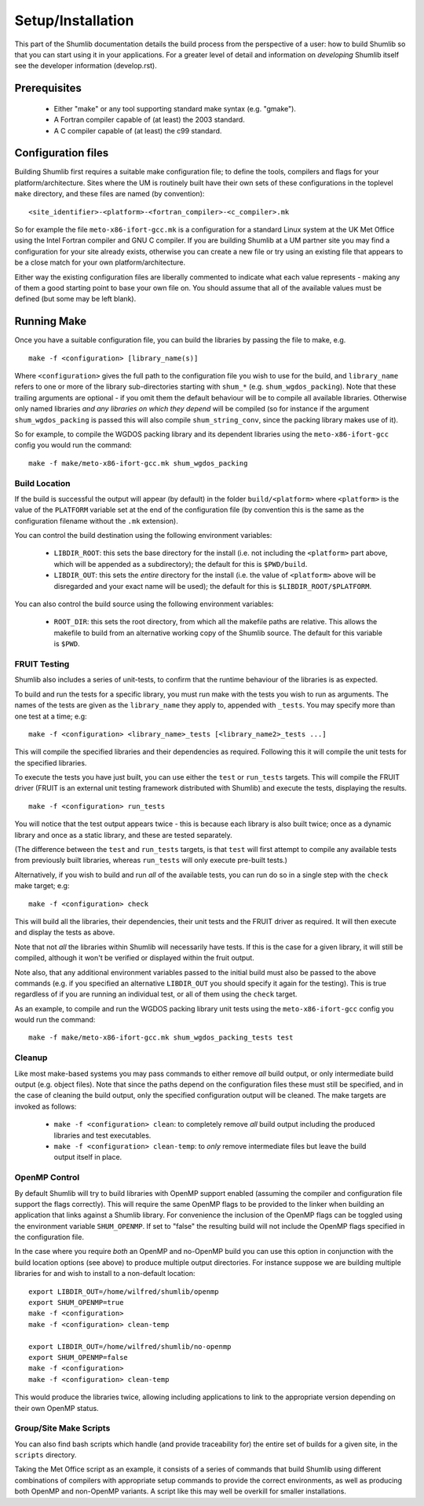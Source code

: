 Setup/Installation
------------------

This part of the Shumlib documentation details the build process from the
perspective of a user: how to build Shumlib so that you can start using it in
your applications.  For a greater level of detail and information on
*developing* Shumlib itself see the developer information (develop.rst).

Prerequisites
*************

 - Either "make" or any tool supporting standard make syntax (e.g. "gmake").

 - A Fortran compiler capable of (at least) the 2003 standard.

 - A C compiler capable of (at least) the c99 standard.

Configuration files
*******************

Building Shumlib first requires a suitable make configuration file; to define
the tools, compilers and flags for your platform/architecture. Sites where the
UM is routinely built have their own sets of these configurations in the
toplevel ``make`` directory, and these files are named (by convention):

.. parsed-literal::

    <site_identifier>-<platform>-<fortran_compiler>-<c_compiler>.mk

So for example the file ``meto-x86-ifort-gcc.mk`` is a configuration for a
standard Linux system at the UK Met Office using the Intel Fortran compiler and
GNU C compiler. If you are building Shumlib at a UM partner site you may find a
configuration for your site already exists, otherwise you can create a new file
or try using an existing file that appears to be a close match for your own
platform/architecture.

Either way the existing configuration files are liberally commented to indicate
what each value represents - making any of them a good starting point to base
your own file on. You should assume that all of the available values must be
defined (but some may be left blank).

Running Make
************

Once you have a suitable configuration file, you can build the libraries by
passing the file to make, e.g.

.. parsed-literal::

    make -f <configuration> [library_name(s)]

Where ``<configuration>`` gives the full path to the configuration file you wish
to use for the build, and ``library_name`` refers to one or more of the library
sub-directories starting with ``shum_*`` (e.g. ``shum_wgdos_packing``).  Note
that these trailing arguments are optional - if you omit them the default
behaviour will be to compile all available libraries. Otherwise only named
libraries *and any libraries on which they depend* will be compiled (so for
instance if the argument ``shum_wgdos_packing`` is passed this will also compile
``shum_string_conv``, since the packing library makes use of it).

So for example, to compile the WGDOS packing library and its dependent
libraries using the ``meto-x86-ifort-gcc`` config you would run the command:

.. parsed-literal::

    make -f make/meto-x86-ifort-gcc.mk shum_wgdos_packing


Build Location
%%%%%%%%%%%%%%

If the build is successful the output will appear (by default) in the folder
``build/<platform>`` where ``<platform>`` is the value of the ``PLATFORM`` variable
set at the end of the configuration file (by convention this is the same as the
configuration filename without the ``.mk`` extension).

You can control the build destination using the following environment variables:

 - ``LIBDIR_ROOT``: this sets the base directory for the install (i.e. not
   including the ``<platform>`` part above, which will be appended as a
   subdirectory); the default for this is ``$PWD/build``.

 - ``LIBDIR_OUT``: this sets the *entire* directory for the install (i.e. the
   value of ``<platform>`` above will be disregarded and your exact name will
   be used); the default for this is ``$LIBDIR_ROOT/$PLATFORM``.

You can also control the build source using the following environment variables:

 - ``ROOT_DIR``: this sets the root directory, from which all the makefile paths are
   relative. This allows the makefile to build from an alternative working copy of
   the Shumlib source. The default for this variable is ``$PWD``.

FRUIT Testing
%%%%%%%%%%%%%

Shumlib also includes a series of unit-tests, to confirm that the runtime
behaviour of the libraries is as expected.

To build and run the tests for a specific library, you must run make with the
tests you wish to run as arguments. The names of the tests are given as the
``library_name`` they apply to, appended with ``_tests``. You may specify more
than one test at a time; e.g:

.. parsed-literal::

  make -f <configuration> <library_name>_tests [<library_name2>_tests ...]

This will compile the specified libraries and their dependencies as required.
Following this it will compile the unit tests for the specified libraries.

To execute the tests you have just built, you can use either the ``test`` or
``run_tests`` targets. This will compile the FRUIT driver (FRUIT is an external
unit testing framework distributed with Shumlib) and execute the tests, displaying
the results.

.. parsed-literal::

  make -f <configuration> run_tests

You will notice that the test output appears twice - this is because each library is
also built twice; once as a dynamic library and once as a static library, and
these are tested separately.

(The difference between the ``test`` and ``run_tests`` targets, is that ``test`` will
first attempt to compile any available tests from previously built libraries, whereas
``run_tests`` will only execute pre-built tests.)

Alternatively, if you wish to build and run *all* of the available tests, you can run do
so in a single step with the ``check`` make target; e.g:

.. parsed-literal::

  make -f <configuration> check

This will build all the libraries, their dependencies, their unit tests
and the FRUIT driver as required. It will then execute and display the tests as
above.

Note that not *all* the libraries within Shumlib will necessarily have tests. If
this is the case for a given library, it will still be compiled, although it won't
be verified or displayed within the fruit output.

Note also, that any additional environment variables passed to the initial build
must also be passed to the above commands (e.g. if you specified an alternative
``LIBDIR_OUT`` you should specify it again for the testing). This is true
regardless of if you are running an individual test, or all of them using the
``check`` target.

As an example, to compile and run the WGDOS packing library unit tests using the
``meto-x86-ifort-gcc`` config you would run the command:

.. parsed-literal::

    make -f make/meto-x86-ifort-gcc.mk shum_wgdos_packing_tests test

Cleanup
%%%%%%%

Like most make-based systems you may pass commands to either remove *all* build
output, or only intermediate build output (e.g. object files).  Note that since
the paths depend on the configuration files these must still be specified, and
in the case of cleaning the build output, only the specified configuration
output will be cleaned.  The make targets are invoked as follows:

 - ``make -f <configuration> clean``: to completely remove *all* build output
   including the produced libraries and test executables.

 - ``make -f <configuration> clean-temp``: to *only* remove intermediate files but
   leave the build output itself in place.

OpenMP Control
%%%%%%%%%%%%%%

By default Shumlib will try to build libraries with OpenMP support enabled
(assuming the compiler and configuration file support the flags
correctly). This will require the same OpenMP flags to be provided to the linker
when building an application that links against a Shumlib library. For
convenience the inclusion of the OpenMP flags can be toggled using the
environment variable ``SHUM_OPENMP``.  If set to "false" the resulting build will
not include the OpenMP flags specified in the configuration file.

In the case where you require *both* an OpenMP and no-OpenMP build you can use
this option in conjunction with the build location options (see above) to
produce multiple output directories.  For instance suppose we are building
multiple libraries for and wish to install to a non-default location:

.. parsed-literal:: 

    export LIBDIR_OUT=/home/wilfred/shumlib/openmp
    export SHUM_OPENMP=true
    make -f <configuration>
    make -f <configuration> clean-temp

    export LIBDIR_OUT=/home/wilfred/shumlib/no-openmp
    export SHUM_OPENMP=false
    make -f <configuration>
    make -f <configuration> clean-temp

This would produce the libraries twice, allowing including applications to link
to the appropriate version depending on their own OpenMP status.

Group/Site Make Scripts
%%%%%%%%%%%%%%%%%%%%%%%

You can also find bash scripts which handle (and provide traceability for) the
entire set of builds for a given site, in the ``scripts`` directory. 
 
Taking the Met Office script as an example, it consists of a series of 
commands that build Shumlib using different combinations of compilers with
appropriate setup commands to provide the correct environments, as well as 
producing both OpenMP and non-OpenMP variants.  A script like this may well 
be overkill for smaller installations.
